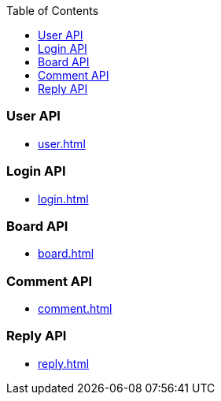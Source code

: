 :toc: left

### User API
* link:user.html[]

### Login API
* link:login.html[]

### Board API
* link:board.html[]

### Comment API
* link:comment.html[]

### Reply API
* link:reply.html[]
